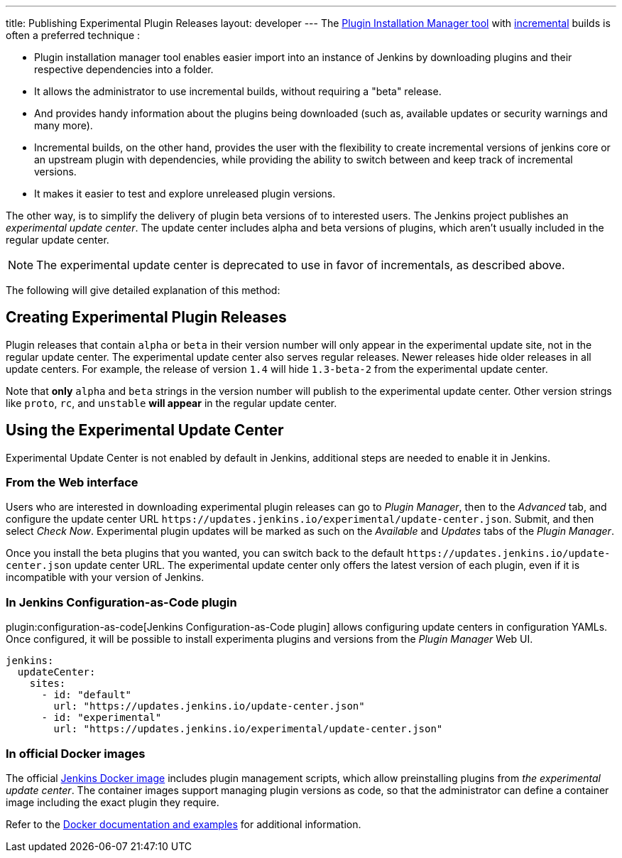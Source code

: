 ---
title: Publishing Experimental Plugin Releases
layout: developer
---
The link:https://github.com/jenkinsci/plugin-installation-manager-tool[Plugin Installation Manager tool] with link:/doc/developer/plugin-development/incrementals/[incremental] builds is often a preferred technique :

- Plugin installation manager tool enables easier import into an instance of Jenkins by downloading plugins and their respective dependencies into a folder.

- It allows the administrator to use incremental builds, without requiring a "beta" release.

- And provides handy information about the plugins being downloaded (such as, available updates or security warnings and many more).

- Incremental builds, on the other hand, provides the user with the flexibility to create incremental versions of jenkins core or an upstream plugin with dependencies, while providing the ability to switch between and keep track of incremental versions.

- It makes it easier to test and explore unreleased plugin versions.

The other way, is to simplify the delivery of plugin beta versions of to interested users. 
The Jenkins project publishes an _experimental update center_.
The update center includes alpha and beta versions of plugins, which aren't usually included in the regular update center. 

NOTE: The experimental update center is deprecated to use in favor of incrementals, as described above.

The following will give detailed explanation of this method:

== Creating Experimental Plugin Releases

Plugin releases that contain `alpha` or `beta` in their version number will only appear in the experimental update site, not in the regular update center.
The experimental update center also serves regular releases.
Newer releases hide older releases in all update centers.
For example, the release of version `1.4` will hide `1.3-beta-2` from the experimental update center.

Note that **only** `alpha` and `beta` strings in the version number will publish to the experimental update center.
Other version strings like `proto`, `rc`, and `unstable` **will appear** in the regular update center.

== Using the Experimental Update Center

Experimental Update Center is not enabled by default in Jenkins, additional steps are needed to enable it in Jenkins.

=== From the Web interface

Users who are interested in downloading experimental plugin releases can go to _Plugin Manager_, then to the _Advanced_ tab, and configure the update center URL `\https://updates.jenkins.io/experimental/update-center.json`.
Submit, and then select _Check Now_.
Experimental plugin updates will be marked as such on the _Available_ and _Updates_ tabs of the _Plugin Manager_.

Once you install the beta plugins that you wanted, you can switch back to the default `\https://updates.jenkins.io/update-center.json` update center URL.
The experimental update center only offers the latest version of each plugin, even if it is incompatible with your version of Jenkins.

=== In Jenkins Configuration-as-Code plugin

plugin:configuration-as-code[Jenkins Configuration-as-Code plugin] allows configuring update centers in configuration YAMLs.
Once configured, it will be possible to install experimenta plugins and versions from the _Plugin Manager_ Web UI.

```yml
jenkins:
  updateCenter:
    sites:
      - id: "default"
        url: "https://updates.jenkins.io/update-center.json"
      - id: "experimental"
        url: "https://updates.jenkins.io/experimental/update-center.json"
```

=== In official Docker images

The official link:https://github.com/jenkinsci/docker[Jenkins Docker image] includes plugin management scripts, which allow preinstalling plugins from _the experimental update center_.
The container images support managing plugin versions as code, so that the administrator can define a container image including the exact plugin they require.

Refer to the link:https://github.com/jenkinsci/docker#preinstalling-plugins[Docker documentation and examples] for additional information.
